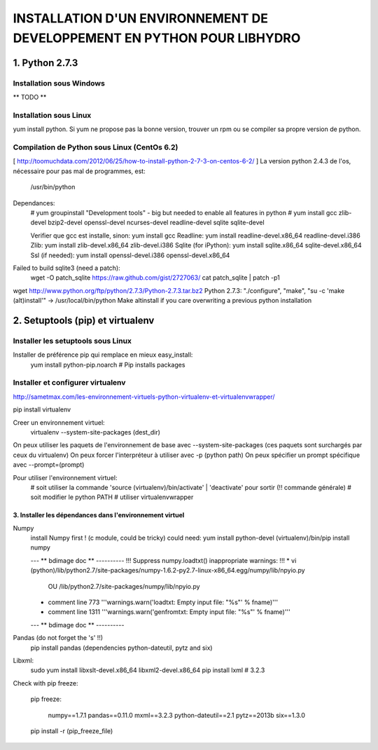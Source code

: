 ===============================================================================
INSTALLATION D'UN ENVIRONNEMENT DE DEVELOPPEMENT EN PYTHON POUR LIBHYDRO
===============================================================================

~~~~~~~~~~~~~~~~~~~~~~~~~~~~~~~~~~~~~~~~~~~~~~~~~~~~~~~~~~~~~~~~~~~~~~~~~~~~~~~
1. Python 2.7.3
~~~~~~~~~~~~~~~~~~~~~~~~~~~~~~~~~~~~~~~~~~~~~~~~~~~~~~~~~~~~~~~~~~~~~~~~~~~~~~~
Installation sous Windows
-------------------------------------------------------------------------------
** TODO **

Installation sous Linux
-------------------------------------------------------------------------------
yum install python.
Si yum ne propose pas la bonne version, trouver un rpm ou se compiler sa propre version de python.

Compilation de Python sous Linux (CentOs 6.2)
-------------------------------------------------------------------------------
[ http://toomuchdata.com/2012/06/25/how-to-install-python-2-7-3-on-centos-6-2/ ]
La version python 2.4.3 de l'os, nécessaire pour pas mal de programmes, est:
    /usr/bin/python

Dependances:
    # yum groupinstall "Development tools" - big but needed to enable all features in python
    # yum install gcc zlib-devel bzip2-devel openssl-devel ncurses-devel readline-devel sqlite sqlite-devel

    Verifier que gcc est installe, sinon: yum install gcc
    Readline: yum install readline-devel.x86_64 readline-devel.i386
    Zlib: yum install zlib-devel.x86_64 zlib-devel.i386
    Sqlite (for iPython): yum install sqlite.x86_64 sqlite-devel.x86_64
    Ssl (if needed): yum install openssl-devel.i386 openssl-devel.x86_64

Failed to build sqlite3 (need a patch):
    wget -O patch_sqlite https://raw.github.com/gist/2727063/
    cat patch_sqlite | patch -p1

wget http://www.python.org/ftp/python/2.7.3/Python-2.7.3.tar.bz2
Python 2.7.3: "./configure", "make", "su -c 'make (alt)install'" -> /usr/local/bin/python
Make altinstall if you care overwriting a previous python installation

~~~~~~~~~~~~~~~~~~~~~~~~~~~~~~~~~~~~~~~~~~~~~~~~~~~~~~~~~~~~~~~~~~~~~~~~~~~~~~~
2.  Setuptools (pip) et virtualenv
~~~~~~~~~~~~~~~~~~~~~~~~~~~~~~~~~~~~~~~~~~~~~~~~~~~~~~~~~~~~~~~~~~~~~~~~~~~~~~~
Installer les setuptools sous Linux
-------------------------------------------------------------------------------
Installer de préférence pip qui remplace en mieux easy_install:
    yum install python-pip.noarch  # Pip installs packages

Installer et configurer virtualenv
-------------------------------------------------------------------------------
`<http://sametmax.com/les-environnement-virtuels-python-virtualenv-et-virtualenvwrapper/>`_

pip install virtualenv

Creer un environnement virtuel:
    virtualenv --system-site-packages (dest_dir)
On peux utiliser les paquets de l'environnement de base avec --system-site-packages
(ces paquets sont surchargés par ceux du virtualenv)
On peux forcer l'interpréteur à utiliser avec -p (python path)
On peux spécifier un prompt spécifique avec --prompt=(prompt)

Pour utiliser l'environnement virtuel:
    # soit utiliser la commande 'source (virtualenv)/bin/activate' | 'deactivate' pour sortir (!! commande générale)
    # soit modifier le python PATH
    # utiliser virtualenvwrapper

------------------------------------------------------------------------------
3. Installer les dépendances dans l'environnement virtuel
------------------------------------------------------------------------------

Numpy
    install Numpy first ! (c module, could be tricky)
    could need: yum install python-devel
    (virtualenv)/bin/pip install numpy

    --- ** bdimage doc ** ----------
    !!! Suppress numpy.loadtxt() inappropriate warnings: !!!
    * vi (python)/lib/python2.7/site-packages/numpy-1.6.2-py2.7-linux-x86_64.egg/numpy/lib/npyio.py
            OU    /lib/python2.7/site-packages/numpy/lib/npyio.py
    * comment line 773 '''warnings.warn('loadtxt: Empty input file: "%s"' % fname)'''
    * comment line 1311 '''warnings.warn('genfromtxt: Empty input file: "%s"' % fname)'''
    --- ** bdimage doc ** ----------

Pandas (do not forget the 's' !!)
    pip install pandas
    (dependencies python-dateutil, pytz and six)

Libxml:
    sudo yum install libxslt-devel.x86_64 libxml2-devel.x86_64
    pip install lxml  # 3.2.3

Check with pip freeze:

    pip freeze:

        numpy==1.7.1
        pandas==0.11.0
        mxml==3.2.3
        python-dateutil==2.1
        pytz==2013b
        six==1.3.0

    pip install -r (pip_freeze_file)
